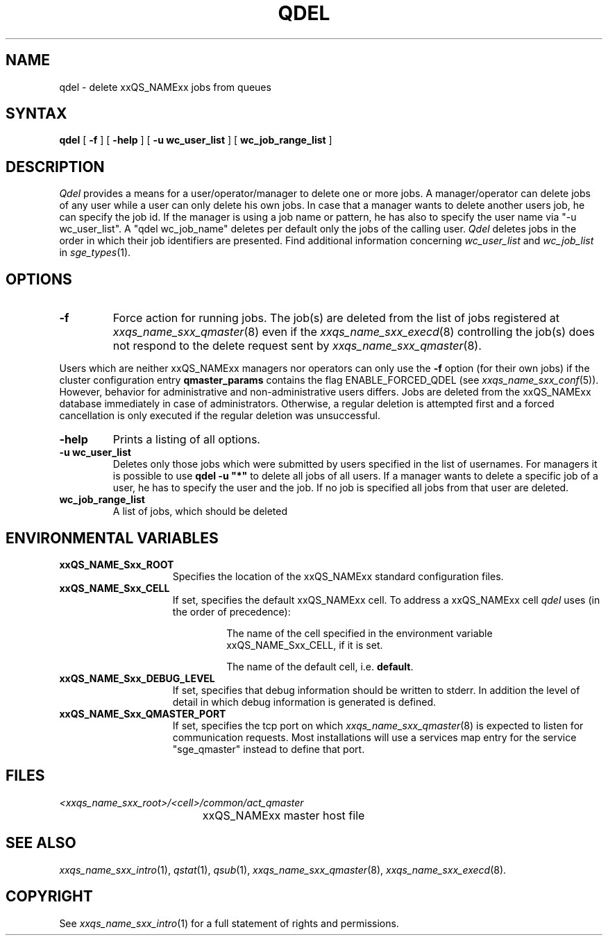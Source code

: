 '\" t
.\"___INFO__MARK_BEGIN__
.\"
.\" Copyright: 2004 by Sun Microsystems, Inc.
.\"
.\"___INFO__MARK_END__
.\"
.\" $RCSfile: qdel.1,v $     Last Update: $Date: 2004-05-18 14:20:14 $     Revision: $Revision: 1.13 $
.\"
.\"
.\" Some handy macro definitions [from Tom Christensen's man(1) manual page].
.\"
.de SB		\" small and bold
.if !"\\$1"" \\s-2\\fB\&\\$1\\s0\\fR\\$2 \\$3 \\$4 \\$5
..
.\"
.de T		\" switch to typewriter font
.ft CW		\" probably want CW if you don't have TA font
..
.\"
.de TY		\" put $1 in typewriter font
.if t .T
.if n ``\c
\\$1\c
.if t .ft P
.if n \&''\c
\\$2
..
.\"
.de M		\" man page reference
\\fI\\$1\\fR\\|(\\$2)\\$3
..
.TH QDEL 1 "$Date: 2004-05-18 14:20:14 $" "xxRELxx" "xxQS_NAMExx User Commands"
.SH NAME
qdel \- delete xxQS_NAMExx jobs from queues
.SH SYNTAX
.B qdel
[
.B \-f
] [
.B \-help
] [
.B -u wc_user_list
] [
.B wc_job_range_list
]
.\" 
.SH DESCRIPTION
.I Qdel
provides a means for a user/operator/manager to delete
one or more jobs. A manager/operator can delete jobs of any
user while a user can only delete his own jobs. In case that
a manager wants to delete another users job, he can specify
the job id. If the manager is using a job name or pattern, he
has also to specify the user name via "-u wc_user_list". A 
"qdel wc_job_name" deletes per default only the jobs of the 
calling user.
.I Qdel
deletes jobs in the order in which their job 
identifiers are presented. Find additional information concerning
\fIwc_user_list\fP and \fIwc_job_list\fP in
.M sge_types 1 .
.\"
.\"
.SH OPTIONS
.\"
.IP "\fB\-f\fP"
Force action for running jobs. The job(s) are deleted from the list of
jobs registered at
.M xxqs_name_sxx_qmaster 8
even if the
.M xxqs_name_sxx_execd 8
controlling the job(s) does not respond to the delete request sent by
.M xxqs_name_sxx_qmaster 8 .
.PP
Users which are neither xxQS_NAMExx managers nor operators can only use the
.B \-f
option (for their own jobs) if the cluster configuration entry
.B qmaster_params
contains the flag ENABLE_FORCED_QDEL (see
.M xxqs_name_sxx_conf 5 ).
However, behavior for administrative and
non-administrative users differs. Jobs are deleted from the xxQS_NAMExx
database immediately in case of administrators. Otherwise, a regular
deletion is attempted first and a forced cancellation is only executed if
the regular deletion was unsuccessful.
.\"
.IP "\fB\-help\fP"
Prints a listing of all options.
.\"
.IP "\fB\-u wc_user_list\fP"
Deletes only those jobs which were submitted by
users specified in the list of usernames.
For managers it is possible to use \fB\qdel -u "*"\fP to delete
all jobs of all users. If a manager wants to delete a specific
job of a user, he has to specify the user and the job. If no 
job is specified all jobs from that user are deleted.
.\"
.IP "\fBwc_job_range_list\fP"
A list of jobs, which should be deleted
.\"
.\"
.SH "ENVIRONMENTAL VARIABLES"
.\" 
.IP "\fBxxQS_NAME_Sxx_ROOT\fP" 1.5i
Specifies the location of the xxQS_NAMExx standard configuration
files.
.\"
.IP "\fBxxQS_NAME_Sxx_CELL\fP" 1.5i
If set, specifies the default xxQS_NAMExx cell. To address a xxQS_NAMExx
cell
.I qdel
uses (in the order of precedence):
.sp 1
.RS
.RS
The name of the cell specified in the environment 
variable xxQS_NAME_Sxx_CELL, if it is set.
.sp 1
The name of the default cell, i.e. \fBdefault\fP.
.sp 1
.RE
.RE
.\"
.IP "\fBxxQS_NAME_Sxx_DEBUG_LEVEL\fP" 1.5i
If set, specifies that debug information
should be written to stderr. In addition the level of
detail in which debug information is generated is defined.
.\"
.IP "\fBxxQS_NAME_Sxx_QMASTER_PORT\fP" 1.5i
If set, specifies the tcp port on which
.M xxqs_name_sxx_qmaster 8
is expected to listen for communication requests.
Most installations will use a services map entry for the
service "sge_qmaster" instead to define that port.
.\"
.\"
.SH FILES
.nf
.ta \w'<xxqs_name_sxx_root>/     'u
\fI<xxqs_name_sxx_root>/<cell>/common/act_qmaster\fP
	xxQS_NAMExx master host file
.fi
.\"
.\"
.SH "SEE ALSO"
.M xxqs_name_sxx_intro 1 ,
.M qstat 1 ,
.M qsub 1 ,
.M xxqs_name_sxx_qmaster 8 ,
.M xxqs_name_sxx_execd 8 .
.\"
.\"
.SH "COPYRIGHT"
See
.M xxqs_name_sxx_intro 1
for a full statement of rights and permissions.
